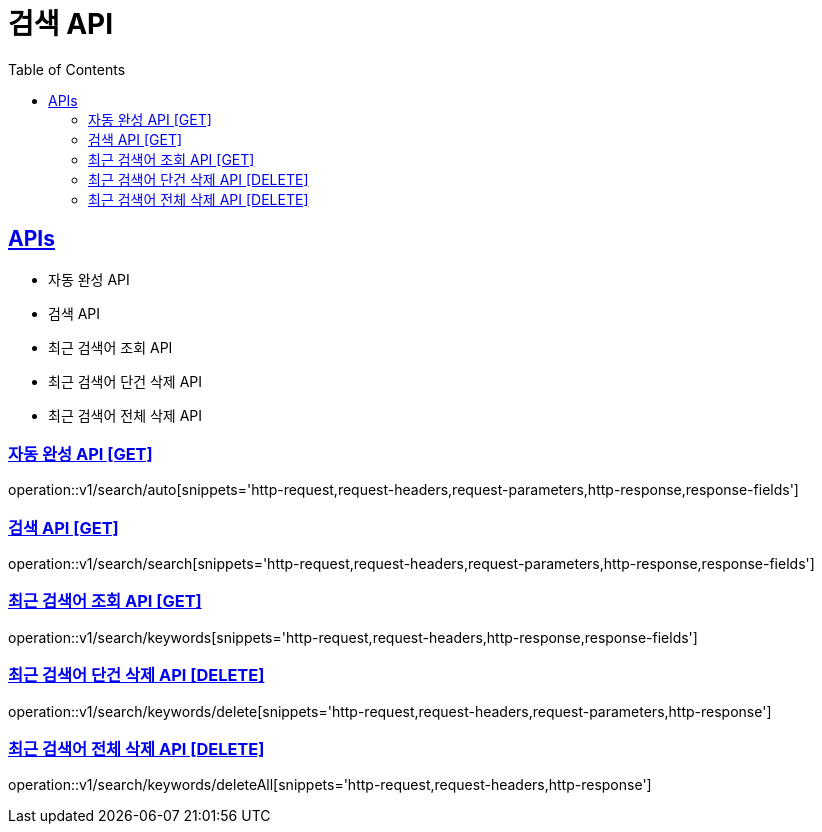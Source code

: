 = 검색 API
:doctype: book
:icons: font
:source-highlighter: highlightjs
:toc: left
:toclevels: 2
:sectlinks:
:site-url: /build/asciidoc/html5/
:operation-http-request-title: Example Request
:operation-http-response-title: Example Response

== APIs
- 자동 완성 API
- 검색 API
- 최근 검색어 조회 API
- 최근 검색어 단건 삭제 API
- 최근 검색어 전체 삭제 API

=== 자동 완성 API [GET]
operation::v1/search/auto[snippets='http-request,request-headers,request-parameters,http-response,response-fields']

=== 검색 API [GET]
operation::v1/search/search[snippets='http-request,request-headers,request-parameters,http-response,response-fields']

=== 최근 검색어 조회 API [GET]
operation::v1/search/keywords[snippets='http-request,request-headers,http-response,response-fields']

=== 최근 검색어 단건 삭제 API [DELETE]
operation::v1/search/keywords/delete[snippets='http-request,request-headers,request-parameters,http-response']

=== 최근 검색어 전체 삭제 API [DELETE]
operation::v1/search/keywords/deleteAll[snippets='http-request,request-headers,http-response']
